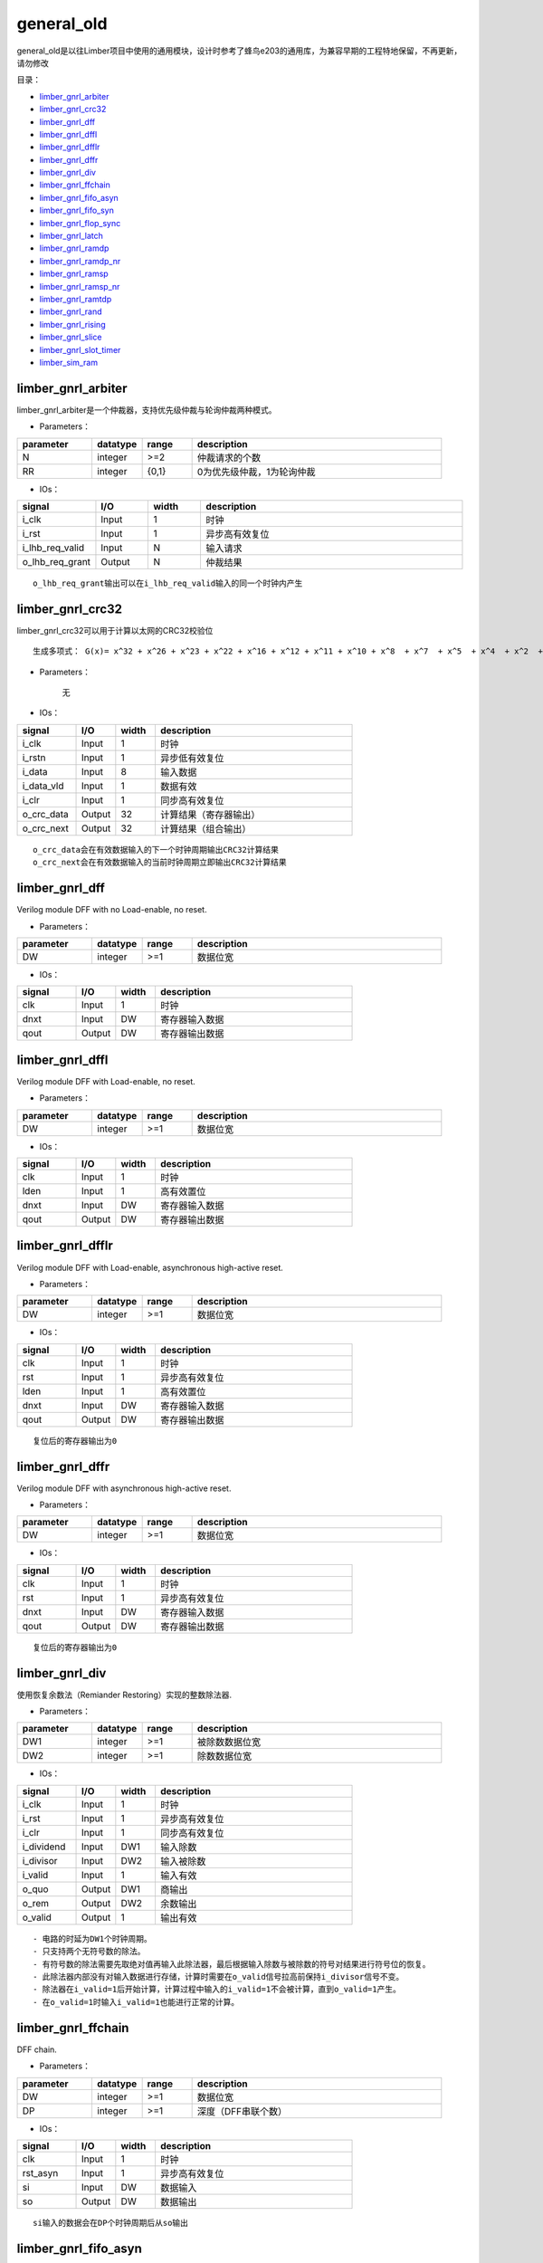 general_old
================================================

general_old是以往Limber项目中使用的通用模块，设计时参考了蜂鸟e203的通用库，为兼容早期的工程特地保留，不再更新，请勿修改


目录：


+ `limber_gnrl_arbiter`_
+ `limber_gnrl_crc32`_
+ `limber_gnrl_dff`_
+ `limber_gnrl_dffl`_
+ `limber_gnrl_dfflr`_
+ `limber_gnrl_dffr`_
+ `limber_gnrl_div`_
+ `limber_gnrl_ffchain`_
+ `limber_gnrl_fifo_asyn`_
+ `limber_gnrl_fifo_syn`_
+ `limber_gnrl_flop_sync`_
+ `limber_gnrl_latch`_
+ `limber_gnrl_ramdp`_
+ `limber_gnrl_ramdp_nr`_
+ `limber_gnrl_ramsp`_
+ `limber_gnrl_ramsp_nr`_
+ `limber_gnrl_ramtdp`_
+ `limber_gnrl_rand`_
+ `limber_gnrl_rising`_
+ `limber_gnrl_slice`_
+ `limber_gnrl_slot_timer`_
+ `limber_sim_ram`_




limber_gnrl_arbiter
------------------------------------------------

limber_gnrl_arbiter是一个仲裁器，支持优先级仲裁与轮询仲裁两种模式。

+ Parameters：

.. csv-table::
   :header: "parameter", "datatype", "range", "description"
   :widths: 15, 10, 10, 50

   "N", "integer", ">=2",  "仲裁请求的个数"
   "RR", "integer", "{0,1}",  "0为优先级仲裁，1为轮询仲裁"


+ IOs：



.. csv-table::
   :header: "signal", "I/O", "width", "description"
   :widths: 15, 10, 10, 50

   "i_clk", "Input", 1,  "时钟"
   "i_rst", "Input", 1, "异步高有效复位"
   "i_lhb_req_valid", "Input", N, "输入请求"
   "o_lhb_req_grant", "Output", N, "仲裁结果"

::

    o_lhb_req_grant输出可以在i_lhb_req_valid输入的同一个时钟内产生


limber_gnrl_crc32
------------------------------------------------

limber_gnrl_crc32可以用于计算以太网的CRC32校验位

::

    生成多项式： G(x)= x^32 + x^26 + x^23 + x^22 + x^16 + x^12 + x^11 + x^10 + x^8  + x^7  + x^5  + x^4  + x^2  + x^1  + 1

+ Parameters：

    无


+ IOs：



.. csv-table::
   :header: "signal", "I/O", "width", "description"
   :widths: 15, 10, 10, 50

   "i_clk", "Input", 1,  "时钟"
   "i_rstn", "Input", 1, "异步低有效复位"
   "i_data", "Input", 8, "输入数据"
   "i_data_vld", "Input", 1, "数据有效"
   "i_clr", "Input", 1, "同步高有效复位"
   "o_crc_data", "Output", 32, "计算结果（寄存器输出）"
   "o_crc_next", "Output", 32, "计算结果（组合输出）"

::

    o_crc_data会在有效数据输入的下一个时钟周期输出CRC32计算结果
    o_crc_next会在有效数据输入的当前时钟周期立即输出CRC32计算结果


limber_gnrl_dff
------------------------------------------------

Verilog module DFF with no Load-enable, no reset.


+ Parameters：

.. csv-table::
   :header: "parameter", "datatype", "range", "description"
   :widths: 15, 10, 10, 50

   "DW", "integer", >=1,  "数据位宽"


+ IOs：

.. csv-table::
   :header: "signal", "I/O", "width", "description"
   :widths: 15, 10, 10, 50

   "clk", "Input", 1,  "时钟"
   "dnxt", "Input", DW, "寄存器输入数据"
   "qout", "Output", DW, "寄存器输出数据"


limber_gnrl_dffl
------------------------------------------------

Verilog module DFF with Load-enable, no reset.


+ Parameters：

.. csv-table::
   :header: "parameter", "datatype", "range", "description"
   :widths: 15, 10, 10, 50

   "DW", "integer", >=1,  "数据位宽"


+ IOs：

.. csv-table::
   :header: "signal", "I/O", "width", "description"
   :widths: 15, 10, 10, 50

   "clk", "Input", 1,  "时钟"
   "lden", "Input", 1,  "高有效置位"
   "dnxt", "Input", DW, "寄存器输入数据"
   "qout", "Output", DW, "寄存器输出数据"


limber_gnrl_dfflr
------------------------------------------------

Verilog module DFF with Load-enable, asynchronous high-active reset.


+ Parameters：

.. csv-table::
   :header: "parameter", "datatype", "range", "description"
   :widths: 15, 10, 10, 50

   "DW", "integer", >=1,  "数据位宽"


+ IOs：

.. csv-table::
   :header: "signal", "I/O", "width", "description"
   :widths: 15, 10, 10, 50

   "clk", "Input", 1,  "时钟"
   "rst", "Input", 1,  "异步高有效复位"
   "lden", "Input", 1,  "高有效置位"
   "dnxt", "Input", DW, "寄存器输入数据"
   "qout", "Output", DW, "寄存器输出数据"

::

    复位后的寄存器输出为0

limber_gnrl_dffr
------------------------------------------------

Verilog module DFF with asynchronous high-active reset.


+ Parameters：

.. csv-table::
   :header: "parameter", "datatype", "range", "description"
   :widths: 15, 10, 10, 50

   "DW", "integer", >=1,  "数据位宽"


+ IOs：

.. csv-table::
   :header: "signal", "I/O", "width", "description"
   :widths: 15, 10, 10, 50

   "clk", "Input", 1,  "时钟"
   "rst", "Input", 1,  "异步高有效复位"
   "dnxt", "Input", DW, "寄存器输入数据"
   "qout", "Output", DW, "寄存器输出数据"

::

    复位后的寄存器输出为0

limber_gnrl_div
------------------------------------------------

使用恢复余数法（Remiander Restoring）实现的整数除法器.


+ Parameters：

.. csv-table::
   :header: "parameter", "datatype", "range", "description"
   :widths: 15, 10, 10, 50

   "DW1", "integer", >=1,  "被除数数据位宽"
   "DW2", "integer", >=1,  "除数数据位宽"



+ IOs：

.. csv-table::
   :header: "signal", "I/O", "width", "description"
   :widths: 15, 10, 10, 50

   "i_clk", "Input", 1,  "时钟"
   "i_rst", "Input", 1,  "异步高有效复位"
   "i_clr", "Input", 1,  "同步高有效复位"
   "i_dividend", "Input", DW1,  "输入除数"
   "i_divisor", "Input", DW2,  "输入被除数"
   "i_valid", "Input", 1,  "输入有效"
   "o_quo", "Output", DW1, "商输出"
   "o_rem", "Output", DW2, "余数输出"
   "o_valid", "Output", 1, "输出有效"

::

    - 电路的时延为DW1个时钟周期。
    - 只支持两个无符号数的除法。
    - 有符号数的除法需要先取绝对值再输入此除法器，最后根据输入除数与被除数的符号对结果进行符号位的恢复。
    - 此除法器内部没有对输入数据进行存储，计算时需要在o_valid信号拉高前保持i_divisor信号不变。
    - 除法器在i_valid=1后开始计算，计算过程中输入的i_valid=1不会被计算，直到o_valid=1产生。
    - 在o_valid=1时输入i_valid=1也能进行正常的计算。


limber_gnrl_ffchain
------------------------------------------------

DFF chain.


+ Parameters：

.. csv-table::
   :header: "parameter", "datatype", "range", "description"
   :widths: 15, 10, 10, 50

   "DW", "integer", >=1,  "数据位宽"
   "DP", "integer", >=1,  "深度（DFF串联个数）"


+ IOs：

.. csv-table::
   :header: "signal", "I/O", "width", "description"
   :widths: 15, 10, 10, 50

   "clk", "Input", 1,  "时钟"
   "rst_asyn", "Input", 1,  "异步高有效复位"
   "si", "Input", DW, "数据输入"
   "so", "Output", DW, "数据输出"

::

    si输入的数据会在DP个时钟周期后从so输出


limber_gnrl_fifo_asyn
------------------------------------------------

Verilog module async FIFO.


+ Parameters：

.. csv-table::
   :header: "parameter", "datatype", "range", "description"
   :widths: 15, 10, 10, 50

   "DW", "integer", >=1,  "数据位宽"
   "AW", "integer", >=1,  "地址位宽"

::

    FIFO深度为2^AW


+ IOs：

.. csv-table::
   :header: "signal", "I/O", "width", "description"
   :widths: 15, 10, 10, 50

   "wclk", "Input", 1,  "写时钟"
   "wrst", "Input", 1,  "异步高有效写复位"
   "din", "Input", DW,  "写数据输入"
   "wen", "Input", 1,  "写使能"
   "empty", "Output", 1,  "FIFO真空（写时钟域）"
   "afull", "Output", 1,  "FIFO假满（写时钟域）"
   "rclk", "Input", 1,  "读时钟"
   "rrst", "Input", 1,  "异步高有效读复位"
   "dout", "Output", DW,  "读数据输出"
   "ren", "Input", 1,  "读使能"
   "aempty", "Output", 1,  "FIFO假空（读时钟域）"
   "full", "Output", 1,  "FIFO真满（读时钟域）"

::

    - FIFO读写时钟域CDC使用深度为2的limber_gnrl_flop_sync同步
    - afull假满信号为高时wen将不起作用
    - aempty假空信号为高时ren将不起作用
    - 此FIFO为FWFT（First-word-Fall-Through）模式


limber_gnrl_fifo_syn
------------------------------------------------

Verilog module sync FIFO.

+ Parameters：

.. csv-table::
   :header: "parameter", "datatype", "range", "description"
   :widths: 15, 10, 10, 50

   "DW", "integer", >=1,  "数据位宽"
   "AW", "integer", >=1,  "地址位宽"
   "FORCE_X2ZERO", "integer", "{0,1}",  "1：仿真时强制令未初始化的数据为0，对电路综合没有影响"

::

    FIFO深度为2^AW


+ IOs：

.. csv-table::
   :header: "signal", "I/O", "width", "description"
   :widths: 15, 10, 10, 50

   "clk", "Input", 1,  "时钟"
   "rst", "Input", 1,  "异步高有效复位"
   "din", "Input", DW,  "写数据输入"
   "wen", "Input", 1,  "写使能"
   "ren", "Output", 1,  "读使能"
   "empty", "Output", 1,  "FIFO空"
   "full", "Input", 1,  "FIFO满"
   "dout", "Output", DW,  "读数据输出"

::

    - full为高时wen将不起作用
    - empty高时ren将不起作用
    - 此FIFO为FWFT（First-word-Fall-Through）模式


limber_gnrl_flop_sync
------------------------------------------------

Verilog module N-depth DFF Synchronizer.

+ Parameters：

.. csv-table::
   :header: "parameter", "datatype", "range", "description"
   :widths: 15, 10, 10, 50

   "DP", "integer", >=1,  "深度（FF级数）"
   "DW", "integer", >=1,  "数据位宽"


+ IOs：

.. csv-table::
   :header: "signal", "I/O", "width", "description"
   :widths: 15, 10, 10, 50

   "clk", "Input", 1,  "时钟B"
   "rst", "Input", 1,  "异步高有效复位"
   "din", "Input", DW,  "输入数据（时钟A）"
   "dout", "Input", DW,  "输出数据（时钟B）"

::

    对DW>=2的数据使用flop_sync同步需要使用格雷码


limber_gnrl_latch
------------------------------------------------

Verilog module Latch.

+ Parameters：

.. csv-table::
   :header: "parameter", "datatype", "range", "description"
   :widths: 15, 10, 10, 50

   "DW", "integer", >=1,  "数据位宽"


+ IOs：

.. csv-table::
   :header: "signal", "I/O", "width", "description"
   :widths: 15, 10, 10, 50

   "lden", "Input", 1,  "置数使能"
   "dnxt", "Input", DW,  "数据输入"
   "qout", "Input", DW,  "锁存数据输出"

::

    不推荐在FPGA中使用锁存器


limber_gnrl_ramdp
------------------------------------------------

Verilog module Dual port RAM.

+ Parameters：

.. csv-table::
   :header: "parameter", "datatype", "range", "description"
   :widths: 15, 10, 10, 50

   "DP", "integer", >=1,  "RAM深度"
   "DW", "integer", >=1,  "数据位宽"
   "AW", "integer", "=$clog2(DP)",  "地址位宽"
   "DLY", "integer", >=0,  "读操作时钟延迟"
   "FORCE_X2ZERO", "integer", "{0,1}",  "1：仿真时强制令未初始化的数据为0，对电路综合没有影响"


+ IOs：

.. csv-table::
   :header: "signal", "I/O", "width", "description"
   :widths: 15, 10, 10, 50

   "clk", "Input", 1,  "时钟"
   "din", "Input", DW,  "数据输入"
   "waddr", "Input", AW,  "写地址"
   "raddr", "Input", AW,  "读地址"
   "cs", "Input", 1,  "片选"
   "we", "Input", 1,  "写使能"
   "dout", "Input", DW,  "数据输出"

::

    该模块可以综合


limber_gnrl_ramdp_nr
------------------------------------------------

Verilog module Dual port RAM without output register.

+ Parameters：

.. csv-table::
   :header: "parameter", "datatype", "range", "description"
   :widths: 15, 10, 10, 50

   "DP", "integer", >=1,  "RAM深度"
   "DW", "integer", >=1,  "数据位宽"
   "AW", "integer", "=$clog2(DP)",  "地址位宽"
   "FORCE_X2ZERO", "integer", "{0,1}",  "1：仿真时强制令未初始化的数据为0，对电路综合没有影响"


+ IOs：

.. csv-table::
   :header: "signal", "I/O", "width", "description"
   :widths: 15, 10, 10, 50

   "clk", "Input", 1,  "时钟"
   "din", "Input", DW,  "数据输入"
   "waddr", "Input", AW,  "写地址"
   "raddr", "Input", AW,  "读地址"
   "cs", "Input", 1,  "片选"
   "we", "Input", 1,  "写使能"
   "dout", "Input", DW,  "数据输出"

::

    该模块是过时的，建议使用DLY=0的limber_gnrl_ramdp模块替代


limber_gnrl_ramsp
------------------------------------------------

Verilog module Single port RAM.

+ Parameters：

.. csv-table::
   :header: "parameter", "datatype", "range", "description"
   :widths: 15, 10, 10, 50

   "DP", "integer", >=1,  "RAM深度"
   "DW", "integer", >=1,  "数据位宽"
   "AW", "integer", "=$clog2(DP)",  "地址位宽"
   "DLY", "integer", >=0,  "读操作时钟延迟"
   "FORCE_X2ZERO", "integer", "{0,1}",  "1：仿真时强制令未初始化的数据为0，对电路综合没有影响"


+ IOs：

.. csv-table::
   :header: "signal", "I/O", "width", "description"
   :widths: 15, 10, 10, 50

   "clk", "Input", 1,  "时钟"
   "din", "Input", DW,  "数据输入"
   "addr", "Input", AW,  "读/写地址"
   "cs", "Input", 1,  "片选"
   "we", "Input", 1,  "读写切换（1：写，0：读）"
   "dout", "Input", DW,  "数据输出"

::

    该模块可以被综合


limber_gnrl_ramsp_nr
------------------------------------------------

Verilog module Single port RAM.

+ Parameters：

.. csv-table::
   :header: "parameter", "datatype", "range", "description"
   :widths: 15, 10, 10, 50

   "DP", "integer", >=1,  "RAM深度"
   "DW", "integer", >=1,  "数据位宽"
   "AW", "integer", "=$clog2(DP)",  "地址位宽"
   "FORCE_X2ZERO", "integer", "{0,1}",  "1：仿真时强制令未初始化的数据为0，对电路综合没有影响"


+ IOs：

.. csv-table::
   :header: "signal", "I/O", "width", "description"
   :widths: 15, 10, 10, 50

   "clk", "Input", 1,  "时钟"
   "din", "Input", DW,  "数据输入"
   "addr", "Input", AW,  "读/写地址"
   "cs", "Input", 1,  "片选"
   "we", "Input", 1,  "读写切换（1：写，0：读）"
   "dout", "Input", DW,  "数据输出"

::

    该模块是过时的，建议使用DLY=0的limber_gnrl_ramsp模块替代


limber_gnrl_ramtdp
------------------------------------------------

Verilog module Ture Dual port RAM.

+ Parameters：

.. csv-table::
   :header: "parameter", "datatype", "range", "description"
   :widths: 15, 10, 10, 50

   "DP", "integer", ">=1",  "RAM深度"
   "DW", "integer", >=1,  "数据位宽"
   "AW", "integer", "=$clog2(DP)",  "地址位宽"
   "DLY", "integer", >=0,  "读操作时钟延迟"
   "FORCE_X2ZERO", "integer", "{0,1}",  "1：仿真时强制令未初始化的数据为0，对电路综合没有影响"


+ IOs：

.. csv-table::
   :header: "signal", "I/O", "width", "description"
   :widths: 15, 10, 10, 50

   "clk", "Input", 1,  "时钟"
   "cs", "Input", 1,  "片选"
   "dina", "Input", DW,  "数据输入（端口A）"
   "addra", "Input", AW,  "读/写地址（端口A）"
   "wa", "Input", 1,  "读/写切换（1：写，0：读）（端口A）"
   "douta", "Input", DW,  "数据输出（端口A）"
   "dinb", "Input", DW,  "数据输入（端口B）"
   "addrb", "Input", AW,  "读/写地址（端口B）"
   "wb", "Input", 1,  "读/写切换（1：写，0：读）（端口B）"
   "doutb", "Input", DW,  "数据输出（端口B）"

::

    该模块无法在FPGA上综合（无法自动映射为真双口BRAM），仅用于仿真
    向端口A与端口B的相同地址同时写入数据时将造成冲突，只保留端口A写入的数据，端口B的写入数据会被丢失


limber_gnrl_rand
------------------------------------------------

Verilog module Random LFSR.

+ Parameters：

.. csv-table::
   :header: "parameter", "datatype", "range", "description"
   :widths: 15, 10, 10, 50

   "LFSR_LEN", "integer", "{8,16,24,32,40,48,56,64}",  "LFSR长度"
   "RAND_LEN", "integer", ">=1, <=LFSR_LEN",  "随机数位宽"
   "SEED_LEN", "integer", ">=1, <=LFSR_LEN",  "随机种子位宽"

::

  LFSR生成多项式.  Based on Application Note:
  http://www.xilinx.com/support/documentation/application_notes/xapp052.pdf

+ IOs：

.. csv-table::
   :header: "signal", "I/O", "width", "description"
   :widths: 15, 10, 10, 50

   "i_clk", "Input", 1,  "时钟"
   "i_csr_seed_wdata", "Input", SEED_LEN,  "随机种子输入"
   "i_csr_seed_wen", "Input", 1,  "随机种子写使能"
   "o_csr_seed_rdata", "Output", SEED_LEN,  "随机种子输出"
   "o_csr_rand_rdata", "Output", RAND_LEN,  "随机数输出"

::

    使用LFSR产生的伪随机数之间存在移位模式（Shifting Pattern）的相关性
    即输出随机数的高位与上一个时钟输出随机数的低位相同
    引入输出的非线性变换可以打破这种相关性，提升伪随机性
    o_csr_seed_rdata从LFSR的低位向上截取SEED_LEN长度输出
    o_csr_rand_rdata从LFSR的高位向下截取RAND_LEN长度输出
    更新随机种子时i_csr_seed_wdata的值将被写入LFSR低位的SEED_LEN个bit


limber_gnrl_rising
------------------------------------------------

Rising edge detect.

+ Parameters：

    无


+ IOs：

.. csv-table::
   :header: "signal", "I/O", "width", "description"
   :widths: 15, 10, 10, 50

   "i_clk", "Input", 1,  "时钟"
   "i_rst", "Input", 1,  "异步高有效复位"
   "i_a", "Input", 1,  "输入信号"
   "o_a_pulse", "Output", 1,  "上升边沿检测脉冲输出"



limber_gnrl_slice
------------------------------------------------

This module is an implementation of register slice. It can cut off the back-pressure ready-valid combinational path in pipeline with 0 clock data forward delay.

+ Parameters：

.. csv-table::
   :header: "parameter", "datatype", "range", "description"
   :widths: 15, 10, 10, 50

   "DW", "integer", ">=1",  "数据位宽"


+ IOs：

.. csv-table::
   :header: "signal", "I/O", "width", "description"
   :widths: 15, 10, 10, 50

   "clk", "Input", 1,  "时钟"
   "rst", "Input", 1,  "异步高有效复位"
   "s_valid", "Input", 1,  "输入数据VALID（本模块作为从机）"
   "s_ready", "Output", 1,  "输入数据READY（本模块作为从机）"
   "s_data", "Input", DW,  "输入数据（本模块作为从机）"
   "m_valid", "Output", 1,  "输出数据VALID（本模块作为主机）"
   "m_ready", "Input", 1,  "输出数据READY（本模块作为主机）"
   "m_data", "Output", DW,  "输出数据（本模块作为主机）"

::

    该模块相当于深度为1的FWFT模式的FIFO
    m_ready到s_ready的组合路径会被切断
    但s_valid到m_valid以及s_data到m_data的组合路径没有被切断
    该模块缺少充分验证，慎用

limber_gnrl_slot_timer
------------------------------------------------

This is a value-configurable timer. Function is as blow:
1. When i_set=1, i_value will be set as expired time.
2. When i_clear=1, the timing number will be clear to 0.
3. When i_start=1, timing number will increase at each clock posedge, when i_start=0, timing will be suspend.
4. When timing number reach the expired time, o_expired will set 1, and timing will stop. Set i_clear=1 to clear and relaunch the timing.

+ Parameters：

.. csv-table::
   :header: "parameter", "datatype", "range", "description"
   :widths: 15, 10, 10, 50

   "TW", "integer", ">=1",  "timing_value数据位宽"
   "SW", "integer", ">=1",  "slot_value数据位宽"
   "IV", "integer", ">=1",  "timing_value复位后的初始值"
   "TB", "integer", ">=1",  "计数器+1的时钟基数"


+ IOs：

.. csv-table::
   :header: "signal", "I/O", "width", "description"
   :widths: 15, 10, 10, 50

   "i_clk", "Input", 1,  "时钟"
   "i_rst", "Input", 1,  "异步高有效复位"
   "i_start", "Input", 1,  "计时使能（电平触发）"
   "i_clear", "Output", 1,  "同步计时复位（不会清除储存的timing_value和slot_value）"
   "i_timing_value", "Input", TW,  "timing_value数据输入"
   "i_slot_value", "Output", SW,  "slot_value数据输入"
   "i_set", "Input", 1,  "使能置数timing_value和slot_value"
   "o_expired", "Output", 1,  "计时超时标志输出"

::

    该计数器不直接输出counter的值，只在计时达到设置的timing_value和slot_value后产生expired标志
    使用i_clear=1可以清除expired标志并将counter复位（不会清除储存的timing_value和slot_value）
    此计时器可以设置每次计时包含多少个slot以及每个slot包含多少个timing
    参数TB可以设置每经过多少个时钟周期产生一个timing
    因此从0开始计时到产生expired的总时长=slot_value*timing_value*TB*clock_period


limber_sim_ram
------------------------------------------------

Verilog module Single port RAM. read/write delay is 1 clk.

+ Parameters：

.. csv-table::
   :header: "parameter", "datatype", "range", "description"
   :widths: 15, 10, 10, 50

   "DP", "integer", ">=1",  "RAM深度"
   "DW", "integer", ">=1",  "RAM数据位宽"
   "MW", "integer", "=DW/8",  "掩码位宽"
   "AW", "integer", "=$clog2(DP)",  "地址位宽"
   "FORCE_X2ZERO", "integer", "{0,1}",  "1：仿真时强制令未初始化的数据为0"
   "INIT_EN", "integer", "{0,1}",  "1:使用INIT_SRC作为RAM初值"
   "INIT_SRC", "string", "file path",  "二进制MEM文件地址"


+ IOs：

.. csv-table::
   :header: "signal", "I/O", "width", "description"
   :widths: 15, 10, 10, 50

   "clk", "Input", 1,  "时钟"
   "din", "Input", DW,  "数据输入"
   "addr", "Input", AW,  "读/写地址"
   "cs", "Input", 1,  "片选"
   "we", "Input", 1,  "读写切换（1：写，0：读）"
   "wem", "Output", MW,  "写掩码（每位掩码对应1个字节的数据）"
   "dout", "Input", DW,  "数据输出"

::

    该模块可以综合，但建议只用于仿真时作为输出测试激励的激励源
    通过INIT_SRC参数可以很方便地将二进制测试激励存储与该RAM中